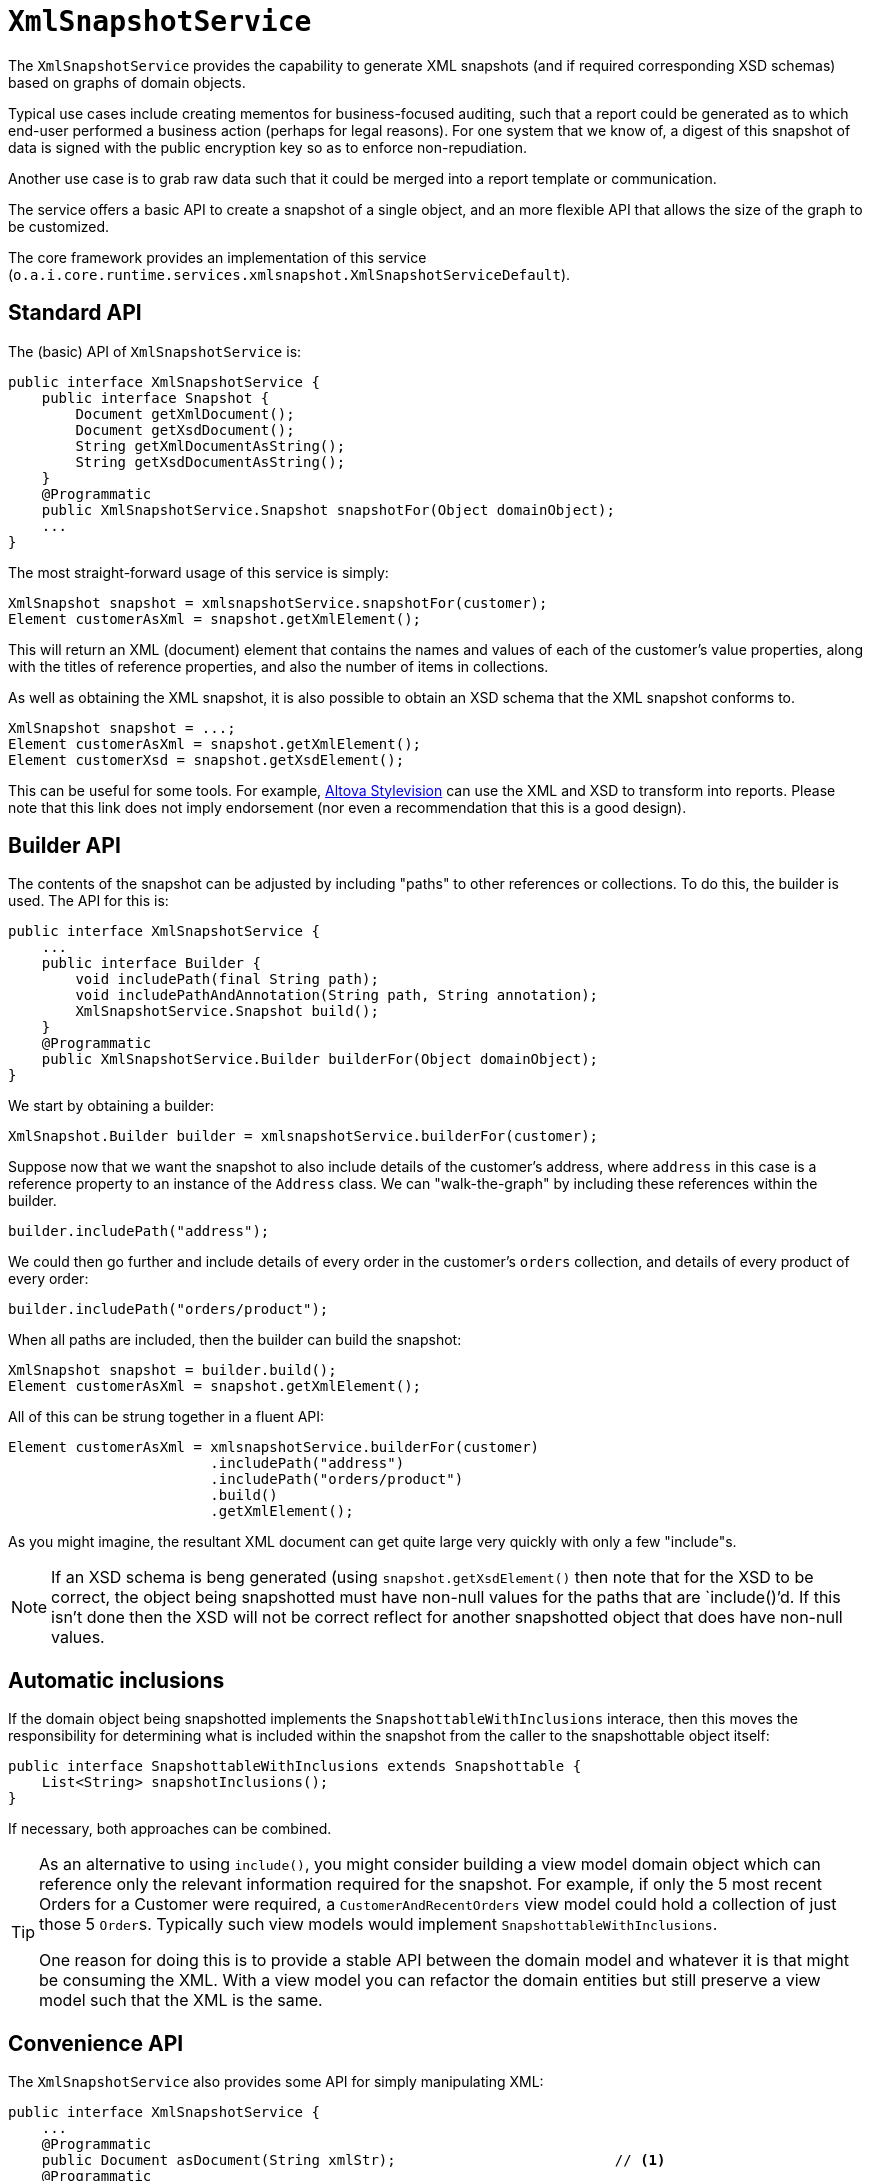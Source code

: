 [[_rgsvc_api_XmlSnapshotService]]
= `XmlSnapshotService`
:Notice: Licensed to the Apache Software Foundation (ASF) under one or more contributor license agreements. See the NOTICE file distributed with this work for additional information regarding copyright ownership. The ASF licenses this file to you under the Apache License, Version 2.0 (the "License"); you may not use this file except in compliance with the License. You may obtain a copy of the License at. http://www.apache.org/licenses/LICENSE-2.0 . Unless required by applicable law or agreed to in writing, software distributed under the License is distributed on an "AS IS" BASIS, WITHOUT WARRANTIES OR  CONDITIONS OF ANY KIND, either express or implied. See the License for the specific language governing permissions and limitations under the License.
:_basedir: ../../
:_imagesdir: images/



The `XmlSnapshotService` provides the capability to generate XML snapshots (and if required corresponding XSD schemas) based on graphs of domain objects.

Typical use cases include creating mementos for business-focused auditing, such that a report could be generated as to which end-user performed a business action (perhaps for legal reasons).  For one system that we know of, a digest of this snapshot of data is signed with the public encryption key so as to enforce non-repudiation.

Another use case is to grab raw data such that it could be merged into a report template or communication.

The service offers a basic API to create a snapshot of a single object, and an more flexible API that allows the size of the graph to be customized.

The core framework provides an implementation of this service (`o.a.i.core.runtime.services.xmlsnapshot.XmlSnapshotServiceDefault`).



== Standard API

The (basic) API of `XmlSnapshotService` is:

[source]
----
public interface XmlSnapshotService {
    public interface Snapshot {
        Document getXmlDocument();
        Document getXsdDocument();
        String getXmlDocumentAsString();
        String getXsdDocumentAsString();
    }
    @Programmatic
    public XmlSnapshotService.Snapshot snapshotFor(Object domainObject);
    ...
}
----


The most straight-forward usage of this service is simply:

[source,java]
----
XmlSnapshot snapshot = xmlsnapshotService.snapshotFor(customer);
Element customerAsXml = snapshot.getXmlElement();
----

This will return an XML (document) element that contains the names and values of each of the customer's value properties, along with the titles of reference properties, and also the number of items in collections.


As well as obtaining the XML snapshot, it is also possible to obtain an XSD schema that the XML snapshot conforms to.

[source]
----
XmlSnapshot snapshot = ...;
Element customerAsXml = snapshot.getXmlElement();
Element customerXsd = snapshot.getXsdElement();
----

This can be useful for some tools.  For example, link:http://www.altova.com/stylevision.html[Altova Stylevision] can use the XML and XSD to transform into reports.  Please note that this link does not imply endorsement (nor even a recommendation that this is a good design).





== Builder API

The contents of the snapshot can be adjusted by including "paths" to other references or collections. To do this, the
builder is used.  The API for this is:

[source,java]
----
public interface XmlSnapshotService {
    ...
    public interface Builder {
        void includePath(final String path);
        void includePathAndAnnotation(String path, String annotation);
        XmlSnapshotService.Snapshot build();
    }
    @Programmatic
    public XmlSnapshotService.Builder builderFor(Object domainObject);
}
----

We start by obtaining a builder:

[source,java]
----
XmlSnapshot.Builder builder = xmlsnapshotService.builderFor(customer);
----

Suppose now that we want the snapshot to also include details of the customer's address, where `address` in this case is a reference property to an instance of the `Address` class. We can "walk-the-graph" by including these references within the builder.

[source,java]
----
builder.includePath("address");
----

We could then go further and include details of every order in the customer's `orders` collection, and details of every
product of every order:

[source,java]
----
builder.includePath("orders/product");
----

When all paths are included, then the builder can build the snapshot:

[source,java]
----
XmlSnapshot snapshot = builder.build();
Element customerAsXml = snapshot.getXmlElement();
----

All of this can be strung together in a fluent API:

[source,java]
----
Element customerAsXml = xmlsnapshotService.builderFor(customer)
                        .includePath("address")
                        .includePath("orders/product")
                        .build()
                        .getXmlElement();
----


As you might imagine, the resultant XML document can get quite large very quickly with only a few "include"s.


[NOTE]
====
If an XSD schema is beng generated (using `snapshot.getXsdElement()` then note that for the XSD to be correct, the object being snapshotted must have non-null values for the paths that are `include()`'d. If this isn't done then the XSD will not be correct reflect for another snapshotted object that does have non-null values.
====




== Automatic inclusions

If the domain object being snapshotted implements the `SnapshottableWithInclusions` interace, then this moves the
responsibility for determining what is included within the snapshot from the caller to the snapshottable object itself:

[source]
----
public interface SnapshottableWithInclusions extends Snapshottable {
    List<String> snapshotInclusions();
}
----

If necessary, both approaches can be combined.


[TIP]
====
As an alternative to using `include()`, you might consider building a view model domain object which can reference only the relevant information required for the snapshot. For example, if only the 5 most recent Orders for a Customer were required, a `CustomerAndRecentOrders` view model could hold a collection of just those 5 ``Order``s. Typically such view models would implement `SnapshottableWithInclusions`.

One reason for doing this is to provide a stable API between the domain model and whatever it is that might be consuming the XML. With a view model you can refactor the domain entities but still preserve a view model such that the XML is the same.
====



== Convenience API

The `XmlSnapshotService` also provides some API for simply manipulating XML:

[source]
----
public interface XmlSnapshotService {
    ...
    @Programmatic
    public Document asDocument(String xmlStr);                          // <1>
    @Programmatic
    public <T> T getChildElementValue(                                  // <2>
                    Element el, String tagname, Class<T> expectedCls);
    @Programmatic
    public Element getChildElement(                                     // <3>
                    Element el, String tagname);
    @Programmatic
    public String getChildTextValue(Element el);                        // <4>
}
----
<1> is a convenience method to convert xml string back into a W3C Document
<2> is a convenience method to extract the value of an XML element, based on its type.
<3> is a convenience method to walk XML document.
<4> is a convenience method to obtain value of child text node.







== Registering the Service

Assuming that the `configuration-and-annotation` services installer is configured (implicit if using the
`AppManifest` to xref:../rgcms/rgcms.adoc#_rgcms_classes_AppManifest-bootstrapping[bootstrap the app]) then Apache Isis' core
implementation of `XmlSnapshotService` service is automatically registered and injected (it is annotated with
`@DomainService`) so no further configuration is required.

To use an alternative implementation, use
xref:../rgant/rgant.adoc#_rgant-DomainServiceLayout_menuOrder[`@DomainServiceLayout#menuOrder()`] (as explained
in the xref:../rgsvc/rgsvc.adoc#__rgsvc_intro_overriding-the-services[introduction] to this guide).



== Related Services

The xref:../rgsvc/rgsvc.adoc#_rgsvc_api_BookmarkService[`BookmarkService`] provides a mechanism for obtaining a string representations of a single domain object.

The xref:../rgsvc/rgsvc.adoc#_rgsvc_api_MementoService[`MementoService`] also provides a mechanism for generating string representations of domain objects.

The xref:../rgsvc/rgsvc.adoc#_rgsvc_api_JaxbService[`JaxbService`] is a simple wrapper around
standard JAXB functionality for generating both XMLs and XSDs from JAXB-annotated classes.  Note that there is built-in support for JAXB classes (ie annotated with
xref:../rgant/rgant.adoc#_rgant-XmlRootElement[`@XmlRootElement`]) to be used as view models.




